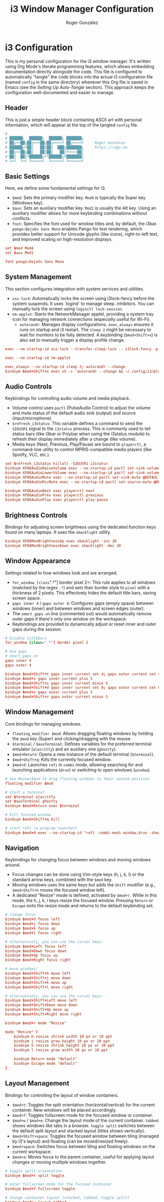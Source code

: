 #+TITLE: i3 Window Manager Configuration
#+AUTHOR: Roger González
#+PROPERTY: header-args:conf :tangle config :mkdirp yes
#+STARTUP: overview
#+OPTIONS: toc:3 num:nil
#+auto_tangle: t

* i3 Configuration
:PROPERTIES:
:ID:       ec9a7551-34d7-4172-86b1-379ce4e53a51
:END:
This is my personal configuration for the i3 window manager. It's written using Org Mode's literate
programming features, which allows embedding documentation directly alongside the code. This file is
configured to automatically "tangle" the code blocks into the actual i3 configuration file (named
=config= in the same directory) whenever this Org file is saved in Emacs (see the [[*Setting Up Auto-Tangle][Setting Up Auto-Tangle]]
section). This approach keeps the configuration well-documented and easier to manage.

** Header
:PROPERTIES:
:ID:       107a2e74-7d42-4455-bb71-7bfb6ab7f8cf
:END:
This is just a simple header block containing ASCII art with personal information, which will appear at
the top of the tangled =config= file.
#+begin_src conf
#
# ██████╗  ██████╗  ██████╗ ███████╗
# ██╔══██╗██╔═══██╗██╔════╝ ██╔════╝     Roger Gonzalez
# ██████╔╝██║   ██║██║  ███╗███████╗     https://rogs.me
# ██╔══██╗██║   ██║██║   ██║╚════██║
# ██║  ██║╚██████╔╝╚██████╔╝███████║
# ╚═╝  ╚═╝ ╚═════╝  ╚═════╝ ╚══════╝

#+end_src

** Basic Settings
:PROPERTIES:
:ID:       c2a32a32-b383-45e3-83a6-7d3f710f908b
:END:
Here, we define some fundamental settings for i3.
- =$mod=: Sets the primary modifier key. =Mod4= is typically the Super key (Windows key).
- =$aux=: Sets an auxiliary modifier key. =Mod1= is usually the Alt key. Using an auxiliary modifier
  allows for more keybinding combinations without conflicts.
- =font=: Specifies the font used for window titles and, by default, the i3bar. =pango:DejaVu Sans Mono=
  enables Pango for text rendering, which provides better support for Unicode glyphs (like icons),
  right-to-left text, and improved scaling on high-resolution displays.
#+begin_src conf
set $mod Mod4
set $aux Mod1

font pango:DejaVu Sans Mono
#+end_src

** System Management
:PROPERTIES:
:ID:       e980bd11-e95c-4cff-8e22-387d238d1862
:END:
This section configures integration with system services and utilities.
- =xss-lock=: Automatically locks the screen using i3lock-fancy before the system suspends. It uses
  `logind` to manage sleep.
  inhibitors. You can manually lock the screen using =loginctl lock-session=.
- =nm-applet=: Starts the NetworkManager applet, providing a system tray icon for managing network
  connections (especially useful for Wi-Fi).
 - =autorandr=: Manages display configurations. =exec_always= ensures it runs on startup and i3 restart.
  The =sleep 2= might be necessary to wait for monitors to be fully detected. A keybinding
  (=$mod+Shift+x=) is also set to manually trigger a display profile change.

#+begin_src conf
exec --no-startup-id xss-lock --transfer-sleep-lock -- i3lock-fancy -p

exec --no-startup-id nm-applet

exec_always --no-startup-id sleep 2; autorandr --change
bindsym $mod+Shift+x exec sh -c 'autorandr --change && ~/.config/i3/place-workspaces.sh'
#+end_src

** Audio Controls
:PROPERTIES:
:ID:       8cce53d6-97d3-48e4-86c8-23d81cb671de
:END:
Keybindings for controlling audio volume and media playback.
- Volume control uses =pactl= (PulseAudio Control) to adjust the volume and mute status of the default
  audio sink (output) and source (input/microphone).
- =$refresh_i3status=: This variable defines a command to send the =SIGUSR1= signal to the =i3status=
  process. This is commonly used to tell status bars (like i3bar or Polybar when using the i3status
  module) to refresh their display immediately after a change (like volume).
- Media keys (Next, Previous, Play/Pause) are bound to =playerctl=, a command-line utility to control
  MPRIS-compatible media players (like Spotify, VLC, etc.).
#+begin_src conf
set $refresh_i3status killall -SIGUSR1 i3status
bindsym XF86AudioRaiseVolume exec --no-startup-id pactl set-sink-volume @DEFAULT_SINK@ +10% && $refresh_i3status
bindsym XF86AudioLowerVolume exec --no-startup-id pactl set-sink-volume @DEFAULT_SINK@ -10% && $refresh_i3status
bindsym XF86AudioMute exec --no-startup-id pactl set-sink-mute @DEFAULT_SINK@ toggle && $refresh_i3status
bindsym XF86AudioMicMute exec --no-startup-id pactl set-source-mute @DEFAULT_SOURCE@ toggle && $refresh_i3status

bindsym XF86AudioNext exec playerctl next
bindsym XF86AudioPrev exec playerctl previous
bindsym XF86AudioPlay exec playerctl play-pause
#+end_src

** Brightness Controls
:PROPERTIES:
:ID:       5f791fdf-fa93-4355-be0b-9b03f5e0313b
:END:
Bindings for adjusting screen brightness using the dedicated function keys found on many laptops. It uses
the =xbacklight= utility.
#+begin_src conf
bindsym XF86MonBrightnessUp exec xbacklight -inc 20
bindsym XF86MonBrightnessDown exec xbacklight -dec 20
#+end_src

** Window Appearance
:PROPERTIES:
:ID:       ae204653-b553-499d-8c81-67385acb56fa
:END:
Settings related to how windows look and are arranged.
- =for_window [class=".*"] border pixel 2=: This rule applies to all windows (matched by the regex =.*=)
  and sets their border style to =pixel= with a thickness of 2 pixels. This effectively hides the default
  title bars, saving screen space.
- =gaps inner 4= / =gaps outer 4=: Configures gaps (empty space) between windows (inner) and between
  windows and screen edges (outer).
- The =smart_gaps on= line (commented out) would automatically remove outer gaps if there's only one
  window on the workspace.
- Keybindings are provided to dynamically adjust or reset inner and outer gaps during the session.
#+begin_src conf
# Disable titlebars
for_window [class=".*"] border pixel 2

# Use gaps
# smart_gaps on
gaps inner 4
gaps outer 4

bindsym $mod+Shift+t gaps inner current set 4; gaps outer current set 4
bindsym $mod+s gaps inner current plus 5
bindsym $mod+Shift+s gaps inner current minus 5
bindsym $mod+Shift+d gaps inner current set 0; gaps outer current set 0
bindsym $mod+z gaps outer current plus 5
bindsym $mod+Shift+z gaps outer current minus 5
#+end_src

** Window Management
:PROPERTIES:
:ID:       27e3cc34-781f-474b-b34a-6072eb9e4bfb
:END:
Core bindings for managing windows.
- =floating_modifier $mod=: Allows dragging floating windows by holding the =$mod= key (Super) and
  clicking/dragging with the mouse.
- =$terminal= / =$auxTerminal=: Defines variables for the preferred terminal emulator (=alacritty=) and
  an auxiliary one (=ghostty=).
- =$mod+Return=: Opens a new instance of the default terminal (=$terminal=).
- =$mod+Shift+q=: Kills the currently focused window.
- =$mod+d=: Launches =rofi= in =combi= mode, allowing searching for and launching applications (=drun=)
  or switching to open windows (=window=).
#+begin_src conf
# Use Mouse+$mod to drag floating windows to their wanted position
floating_modifier $mod

# start a terminal
set $terminal alacritty
set $auxTerminal ghostty
bindsym $mod+Return exec $terminal

# kill focused window
bindsym $mod+Shift+q kill

# start rofi (a program launcher)
bindsym $mod+d exec --no-startup-id "rofi -combi-modi window,drun -show combi"
#+end_src

** Navigation
:PROPERTIES:
:ID:       aab86286-395c-40f2-b7c5-051d31fcda2c
:END:
Keybindings for changing focus between windows and moving windows around.
- Focus changes can be done using Vim-style keys (h, j, k, l) or the standard arrow keys, combined with
  the =$mod= key.
- Moving windows uses the same keys but adds the =Shift= modifier (e.g., =$mod+Shift+h= moves the focused
  window left).
- A dedicated "Resize" mode is defined, activated by =$mod+r=. While in this mode, the h, j, k, l keys
  resize the focused window. Pressing =Return= or =Escape= exits the resize mode and returns to the
  default keybinding set.
#+begin_src conf
# change focus
bindsym $mod+h focus left
bindsym $mod+j focus down
bindsym $mod+k focus up
bindsym $mod+l focus right

# alternatively, you can use the cursor keys:
bindsym $mod+Left focus left
bindsym $mod+Down focus down
bindsym $mod+Up focus up
bindsym $mod+Right focus right

# move windows:
bindsym $mod+Shift+h move left
bindsym $mod+Shift+j move down
bindsym $mod+Shift+k move up
bindsym $mod+Shift+l move right

# alternatively, you can use the cursor keys:
bindsym $mod+Shift+Left move left
bindsym $mod+Shift+Down move down
bindsym $mod+Shift+Up move up
bindsym $mod+Shift+Right move right

bindsym $mod+r mode "Resize"

mode "Resize" {
    bindsym h resize shrink width 10 px or 10 ppt
    bindsym j resize grow height 10 px or 10 ppt
    bindsym k resize shrink height 10 px or 10 ppt
    bindsym l resize grow width 10 px or 10 ppt

    bindsym Return mode "default"
    bindsym Escape mode "default"
}
#+end_src

** Layout Management
:PROPERTIES:
:ID:       dece85d5-2fd5-45f4-9999-6e7966081443
:END:
Bindings for controlling the layout of window containers.
- =$mod+t=: Toggles the split orientation (horizontal/vertical) for the current container. New windows
  will be placed accordingly.
- =$mod+f=: Toggles fullscreen mode for the focused window or container.
- =$mod+w= / =$mod+e=: Change the layout mode of the current container. =tabbed= shows windows like tabs
  in a browser. =toggle split= switches between the default split layout and stacked layout (titles shown
  vertically).
- =$mod+Shift+space=: Toggles the focused window between tiling (managed by i3's layout) and floating
  (can be moved/resized freely).
- =$mod+space=: Switches focus between tiling and floating windows on the current workspace.
- =$mod+a=: Moves focus to the parent container, useful for applying layout changes or moving multiple
  windows together.
#+begin_src conf
# toggle split orientation
bindsym $mod+t split toggle

# enter fullscreen mode for the focused container
bindsym $mod+f fullscreen toggle

# change container layout (stacked, tabbed, toggle split)
bindsym $mod+w layout tabbed
bindsym $mod+e layout toggle split

# toggle tiling / floating
bindsym $mod+Shift+space floating toggle

# change focus between tiling / floating windows
bindsym $mod+space focus mode_toggle

# focus the parent container
bindsym $mod+a focus parent
#+end_src

** Workspaces
:PROPERTIES:
:ID:       5f06548f-e0c6-43de-8313-efdced5931a9
:END:
Configuration related to i3 workspaces (virtual desktops).
- Workspace names are defined using variables (=$ws1=, =$ws2=, etc.). This makes it easy to change names
  later. Icons (like , ) are used, requiring a Nerd Font or similar for proper display in the status
  bar.
- Keybindings =$mod+[1-0]= switch to the corresponding workspace. =$mod+$aux+0= switches to workspace 11.
- Keybindings =$mod+Shift+[1-0]= move the focused container to the corresponding workspace.
  =$mod+$aux+Shift+0= moves to workspace 11.
- Workspaces are explicitly assigned to specific monitor outputs (`primary`, `DP-2-1`, `DP-2-2`). This
  ensures a consistent workspace layout across multiple monitors. Odd-numbered workspaces appear on the
  primary monitor, even-numbered on the second, and workspace 11 on the third.
#+begin_src conf
# Define names for default workspaces for which we configure key bindings later on.
# We use variables to avoid repeating the names in multiple places.
set $ws1 "1: "
set $ws2 "2: "
set $ws3 "3: "
set $ws4 "4: "
set $ws5 "5: "
set $ws6 "6: "
set $ws7 "7: "
set $ws8 "8"
set $ws9 "9"
set $ws10 "10"
set $ws11 "11: "

# switch to workspace
bindsym $mod+1 workspace number $ws1
bindsym $mod+2 workspace number $ws2
bindsym $mod+3 workspace number $ws3
bindsym $mod+4 workspace number $ws4
bindsym $mod+5 workspace number $ws5
bindsym $mod+6 workspace number $ws6
bindsym $mod+7 workspace number $ws7
bindsym $mod+8 workspace number $ws8
bindsym $mod+9 workspace number $ws9
bindsym $mod+0 workspace number $ws10
bindsym $mod+$aux+0 workspace number $ws11

# move focused container to workspace
bindsym $mod+Shift+1 move container to workspace number $ws1
bindsym $mod+Shift+2 move container to workspace number $ws2
bindsym $mod+Shift+3 move container to workspace number $ws3
bindsym $mod+Shift+4 move container to workspace number $ws4
bindsym $mod+Shift+5 move container to workspace number $ws5
bindsym $mod+Shift+6 move container to workspace number $ws6
bindsym $mod+Shift+7 move container to workspace number $ws7
bindsym $mod+Shift+8 move container to workspace number $ws8
bindsym $mod+Shift+9 move container to workspace number $ws9
bindsym $mod+Shift+0 move container to workspace number $ws10
bindsym $mod+$aux+Shift+0 move container to workspace number $ws11
#+end_src

*** Hook that moves the apps to the right screen
:PROPERTIES:
:ID:       211e732f-6e68-4ac5-b00b-b5416dc9e513
:END:
To ensure workspaces always land on the correct monitor across different machines:
- =ws_router.py= is a small Python daemon (using i3ipc) that listens to workspace, window, and output
  events. Whenever a workspace is created or an app opens, it moves the workspace to the correct
  output based on predefined rules (odd → primary, even → second, 11 → third).
- =place-workspaces.sh= is a helper script that does an immediate placement pass. It runs at startup,
  on i3 reloads, and after autorandr switches profiles, so that even if workspaces are empty they will
  be created and placed.
- An autorandr =postswitch= hook is also installed to call =place-workspaces.sh= whenever the monitor
  layout changes.

#+begin_src conf
exec_always --no-startup-id ~/.config/i3/scripts/ws_router.py
exec_always --no-startup-id ~/.config/i3/scripts/place-workspaces.sh
#+end_src


** System Commands
:PROPERTIES:
:ID:       cdedb31b-0b53-4504-8531-1a4164ae7c23
:END:
Bindings for managing the i3 session and the system itself.
- =$mod+Shift+c=: Reloads the i3 configuration file (~/.config/i3/config). Useful after making changes.
- =$mod+Shift+r=: Restarts i3 in place. This preserves the current layout and session, useful for
  applying changes that require a restart or upgrading i3.
- A "System" mode (similar to the "Resize" mode) is defined for power management actions. Activated by
  =$mod+Shift+e=, it provides single-key shortcuts for locking (l), logging out (e), suspending (s),
  hibernating (h), rebooting (r), and shutting down (Shift+s). Pressing =Return= or =Escape= exits this
  mode.
#+begin_src conf
# reload the configuration file
bindsym $mod+Shift+c reload
# restart i3 inplace (preserves your layout/session, can be used to upgrade i3)
bindsym $mod+Shift+r restart

set $mode_power System (l) lock, (e) logout, (s) suspend, (h) hibernate, (r) reboot, (Shift+s) shutdown
mode "$mode_power" {
    bindsym l exec --no-startup-id i3lock-fancy -p, mode "default"
    bindsym e exec --no-startup-id i3-msg exit, mode "default"
    bindsym s exec --no-startup-id systemctl suspend, mode "default"
    bindsym h exec --no-startup-id systemctl hibernate, mode "default"
    bindsym r exec --no-startup-id systemctl reboot, mode "default"
    bindsym Shift+s exec --no-startup-id systemctl poweroff -i, mode "default"

    # back to normal: Enter or Escape
    bindsym Return mode "default"
    bindsym Escape mode "default"
}

bindsym $mod+Shift+e mode "$mode_power"
#+end_src

** Status Bar
:PROPERTIES:
:ID:       f71c0252-1c0c-484a-9454-a6fa11389b60
:END:
This section handles the status bar. Instead of using the default i3bar with i3status, this configuration
uses Polybar.
- =exec_always --no-startup-id .config/polybar/launch.sh=: Executes a script located at
  =.config/polybar/launch.sh= on i3 startup and restart. This script is responsible for launching and
  configuring the Polybar instances. The actual appearance and content of the bar are defined in the
  Polybar configuration files, not here.
#+begin_src conf
# Start Polybar
exec_always --no-startup-id .config/polybar/launch.sh
#+end_src

** Program Shortcuts
:PROPERTIES:
:ID:       74cae34a-66d8-42e6-b161-bd0552369f65
:END:
Custom keybindings to launch frequently used applications and perform specific actions.
- =$aux+f=: Opens Thunar file manager.
- =$aux+c=: Opens a cat stream 🐈.
- =$aux+a=: Opens `lxappearance` for changing GTK themes, icons, and fonts.
- =$mod+Shift+b=: Opens the auxiliary terminal (=$auxTerminal=, ghostty) running a script named `bmenu`.
- Language Switching: =$aux+Shift+e= sets the keyboard layout to Spanish (es), =$aux+Shift+u= sets it to
  US English (us) using =setxkbmap=.
- Screenshots: Various bindings using =scrot= and =flameshot= for capturing the full screen, a selected
  area (saving to file or clipboard), or launching the Flameshot GUI. The =--release= flag triggers the
  action when the key is released.
- Do Not Disturb: =$mod+m= toggles a Do Not Disturb mode via a custom script.
- Custom Shortcuts: Bindings using =$aux= to open specific LibreOffice Calc spreadsheets (=loffice=) and
  the Feishin music player.
#+begin_src conf
# Hotkeys for opening programs
bindsym $aux+f exec /usr/bin/thunar
# 🐈
bindsym $aux+c exec notify-send -u normal -t 3000 "🚨 Cat Alert!" "🐈 A horde of cats is incoming! Prepare the screen..." && mpv --mute=yes "https://www.youtube.com/live/RdmQb8LbxJ8"
bindsym $aux+a exec /usr/bin/lxappearance
bindsym $mod+Shift+b exec $auxTerminal -e 'bmenu'

# Languages
bindsym $aux+Shift+e exec setxkbmap es
bindsym $aux+Shift+u exec setxkbmap us

# Screenshots
bindsym Print exec scrot ~/Pictures/%Y-%m-%d-%H%M%S.png
bindsym --release Shift+F12 exec scrot -s -f ~/Pictures/%Y-%m-%d-%H%M%S.png
bindsym --release Ctrl+Shift+F12 exec scrot -s -f -o "/tmp/image.png" && xclip -selection clipboard -t image/png -i /tmp/image.png
bindsym --release Ctrl+Shift+F11 exec flameshot gui

# Do not disturb
bindsym $mod+m exec "~/.config/i3/scripts/toggle_dnd.sh"

# Shortcuts

bindsym $aux+g exec loffice ~/Documents/Gastos/Gastos\ USD.ods
bindsym $aux+b exec loffice ~/Documents/Gastos/BTC.ods
bindsym $aux+l exec feishin
#+end_src

** Focus Behavior
:PROPERTIES:
:ID:       28c668ac-c174-4c7f-a152-2434d377579c
:END:
Configures how window focus changes in relation to the mouse cursor.
- =focus_follows_mouse no=: Disables focus follows mouse. This means a window only gains focus when
  explicitly clicked on, not just when the mouse cursor moves over it. This can prevent accidental focus
  changes.
#+begin_src conf
# Disable focus follows
focus_follows_mouse no
#+end_src

** Workspace Assignments
:PROPERTIES:
:ID:       1632a49b-ec39-4b59-b457-0024c5c01265
:END:
Rules to automatically assign specific applications to predefined workspaces when they are opened. This
helps maintain an organized workflow. Assignments are based on the window class (obtained using tools
like `xprop`).
- Browsers (LibreWolf, Firefox, etc.) go to $ws1 (Workspace 1). Brave goes to $ws10.
- Development tools (Emacs, Postman, DBeaver) go to $ws2. Note the use of `for_window ... move` for
  DBeaver, which might be necessary if `assign` doesn't work reliably for that specific application.
- Terminals (Alacritty, ghostty) go to $ws3.
- Communication apps (Slack, Telegram, Signal, etc.) go to $ws4.
- Mail/Calendar apps (Evolution, Thunderbird, Mailspring) go to $ws5.
- Music players (Spotify, Lollypop, Feishin, etc.) go to $ws6.
- File managers (Thunar, Pcmanfm) go to $ws7.
- Miscellaneous utilities (KeePassXC, Bitwarden, Joplin, KDE Connect, Liferea, NewsFlash) are assigned to
  $ws8 and $ws9.
- Floating Rules: Specific windows (like file transfer dialogs, Galculator, GParted, Nitrogen) are set to
  open in floating mode automatically.
- Urgent Focus: =for_window [urgent=latest] focus= automatically switches focus to a workspace containing
  a window that has set its "urgent" hint (e.g., a new chat message notification).
#+begin_src conf
# Workspace Assignments
# 1: Browsers
assign [class="Brave"] $ws10
assign [class="LibreWolf"] $ws1
assign [class="firefox"] $ws1
assign [class="zen"] $ws1
assign [class="qutebrowser"] $ws1

# 2: Development
assign [class="Emacs"] $ws2
assign [class="Postman"] $ws2
for_window [class="DBeaver"] move to workspace $ws2

# 3: Terminal
assign [class="Alacritty"] $ws3
assign [class="ghostty"] $ws3

# 4: Communication
assign [class="Slack"] $ws4
assign [class="Telegram"] $ws4
assign [class="Keybase"] $ws4
assign [class="Ferdi"] $ws4
assign [class="Signal"] $ws4
assign [class="Element"] $ws4

# 5: Mail/Calendar
assign [class="Evolution"] $ws5
assign [class="thunderbird"] $ws5
assign [class="Mailspring"] $ws5

# 6: Music
for_window [class = "Spotify"] move to workspace $ws6
assign [class="Lollypop"] $ws6
assign [class="feishin"] $ws6
assign [class="Clementine"] $ws6
assign [class="Sublime-music"] $ws6

# 7: File managers
assign [class="Thunar"] $ws7
assign [class="Pcmanfm"] $ws7

# 8: Misc
assign [class="KeePassXC"] $ws8
assign [class="Bitwarden"] $ws8
assign [class="Joplin"] $ws9
assign [class="kdeconnect.app"] $ws9
assign [class="Liferea"] $ws9
assign [class="NewsFlash"] $ws9


# Open specific applications in floating mode
for_window [title="File Transfer*"] floating enable
for_window [class="(Galculator|GParted|Nitrogen|Wireguard)"] floating enable border normal
for_window [class="(mpv)"] floating enable

# switch to workspace with urgent window automatically
for_window [urgent=latest] focus
#+end_src

** Autostart Applications
:PROPERTIES:
:ID:       7087b33c-9793-40e1-aa78-5ae49d6bf991
:END:
Applications and services launched automatically when i3 starts. The =--no-startup-id= flag prevents i3
from showing a "busy" cursor while these applications load. =sleep= commands are used to stagger the
startup of some applications, potentially reducing initial resource load or waiting for dependencies
(like network or system tray) to become ready.
- Core applications like Thunderbird (mail), Emacs (editor), Zen Browser, and a terminal instance are
  started with delays.
- =nitrogen --restore=: Restores the previously set wallpaper.
- =blueman-applet=: System tray applet for Bluetooth management.
- =polkit-gnome-authentication-agent-1=: Handles PolicyKit authentication requests (e.g., for
  administrative tasks).
- =gnome-keyring-daemon=: Manages passwords and secrets.
- =unclutter=: Hides the mouse cursor when idle.
- =xfce4-power-manager=: Handles power management events (like laptop lid close, battery levels).
- =pamac-tray=: Provides notifications for package updates (on Arch-based systems using Pamac).
- =picom=: A compositor, responsible for visual effects like transparency, shadows, and fading.
  =exec_always= ensures it restarts if it crashes.
- =xfce4-notifyd=: A notification daemon to display desktop notifications.
- =autotiling=: A script that automatically adjusts the split direction (horizontal/vertical) based on
  window dimensions, aiming for a more balanced layout.
- =xinput set-prop 14 345 1=: A specific command to configure a touchpad or mouse setting (device
  ID 14, property 345 set to 1). This is hardware-specific.
- =play-with-mpv=: Related to a browser extension that allows opening videos in the MPV player.
- =~/.config/i3/connect-speakers.sh=: A custom script, probably for setting up audio outputs.
- =kdeconnect-app=: Starts the KDE Connect application for integrating phone notifications and file
  sharing.
- =dbus-update-activation-environment=: Ensures important environment variables (like =DISPLAY=) are
  available to D-Bus activated services, which is crucial for proper integration of many modern desktop
  applications.
#+begin_src conf
# Autostarts
exec --no-startup-id sleep 20; exec /usr/bin/thunderbird
exec --no-startup-id sleep 10; exec emacsclient -c -a emacs
exec --no-startup-id sh -c "sleep 20 && (/usr/bin/zen-browser || /usr/local/bin/zen)"
exec --no-startup-id sleep 5; exec $terminal
exec --no-startup-id sleep 10; exec nitrogen --restore
exec --no-startup-id blueman-applet
exec --no-startup-id /usr/lib/polkit-gnome/polkit-gnome-authentication-agent-1
exec --no-startup-id /usr/bin/gnome-keyring-daemon --start --components=pkcs11,secrets,ssh
exec --no-startup-id /usr/bin/unclutter
exec --no-startup-id xfce4-power-manager
exec --no-startup-id pamac-tray
exec_always --no-startup-id sleep 5; exec picom
exec --no-startup-id /usr/lib/xfce4/notifyd/xfce4-notifyd
exec_always --no-startup-id autotiling
exec --no-startup-id xinput set-prop 14 345 1
exec --no-startup-id exec "~/.config/i3/connect-speakers.sh"
exec --no-startup-id sleep 5; exec /usr/bin/kdeconnect-app
exec dbus-update-activation-environment --systemd DBUS_SESSION_BUS_ADDRESS DISPLAY XAUTHORITY &
#+end_src

** Scripts
:PROPERTIES:
:ID:       126b52b7-5aad-4f45-a296-b425503d6043
:END:
Execution of custom scripts and miscellaneous bindings.
- =internet_check.sh= (commented out) and =weather_notify.sh= are custom scripts launched at startup
- =$aux+p=: A keybinding that generates a 50-character random password using =/dev/urandom= and =tr=,
  copies it to the clipboard using =xclip=, and sends a notification.
#+begin_src conf
# Small scripts
# exec --no-startup-id ~/.config/i3/scripts/internet_check.sh &
exec --no-startup-id ~/.config/i3/scripts/weather_notify.sh &

# Random scripts
## Generate a random password and copy it to the clipboard
bindsym $aux+p exec --no-startup-id "tr -dc 'A-Za-z0-9!#$%&'\''()*+,-./:;<=>?@[\]^_`{|}~' </dev/urandom | head -c 50 | xclip -selection clipboard && notify-send 'Copied a random password to the clipboard' -i password"
#+end_src

** Appearance
:PROPERTIES:
:ID:       df9bc8c5-3bc4-4644-aa5c-f78b99b220eb
:END:
Defines the colors used for window borders and title bars (though title bars are effectively hidden by
the `border pixel` setting earlier, these colors still define the border appearance). Colors are
specified for different window states: focused, inactive focused, unfocused, urgent, and placeholder.
Each line defines colors for the border, background, text, indicator (used in tabbed/stacked layouts),
and child border.
#+begin_src conf
# Window colors
# class                 border  backgr. text    indicator child_border
client.focused          #75D85A #75D85A #424242 #75D85A   #75D85A
client.focused_inactive #3B4B58 #3B4B58 #ffffff #3B4B58   #3B4B58
client.unfocused        #202932 #202932 #7A7A7A #202932   #202932
client.urgent           #990000 #990000 #ffffff #990000   #990000
client.placeholder      #0c0c0c #0c0c0c #ffffff #000000   #0c0c0c
#+end_src

* Setting Up Auto-Tangle
:PROPERTIES:
:ID:       1b2cd201-99aa-43a3-a5bd-3679716d279d
:END:
This final section provides instructions for users of Emacs on how to enable the automatic tangling
feature used by this configuration file. It involves adding a small piece of Emacs Lisp code to the
user's Emacs configuration (=~/.emacs.d/init.el= or similar). This code defines a function
=org-babel-auto-tangle= that checks if an Org file being saved has the =#+auto_tangle: t= property set.
If it does, it automatically runs =org-babel-tangle=, extracting the code blocks into the target file
specified by the =:tangle= header argument (in this case, the =config= file). This function is then added
to the =after-save-hook=, ensuring it runs every time an Org file is saved.

#+begin_src emacs-lisp :tangle no
;; Auto-tangle configuration files
(use-package org
  :config
  (defun org-babel-auto-tangle ()
    "Automatically tangle org files when saved."
    (when (eq major-mode 'org-mode)
      (let ((auto-tangle (cdr (assoc "auto_tangle" (org-collect-keywords '("PROPERTY"))))))
        (when (and auto-tangle (string= auto-tangle "t"))
          (org-babel-tangle)))))
  (add-hook 'after-save-hook #'org-babel-auto-tangle))
#+end_src
